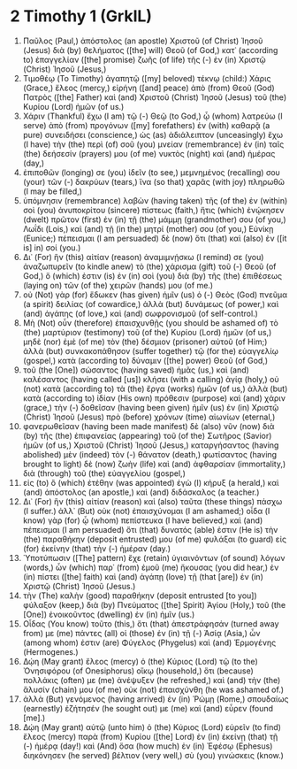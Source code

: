 * 2 Timothy 1 (GrkIL)
:PROPERTIES:
:ID: GrkIL/55-2TI01
:END:

1. Παῦλος (Paul,) ἀπόστολος (an apostle) Χριστοῦ (of Christ) Ἰησοῦ (Jesus) διὰ (by) θελήματος ([the] will) Θεοῦ (of God,) κατ᾽ (according to) ἐπαγγελίαν ([the] promise) ζωῆς (of life) τῆς (-) ἐν (in) Χριστῷ (Christ) Ἰησοῦ (Jesus,)
2. Τιμοθέῳ (To Timothy) ἀγαπητῷ ([my] beloved) τέκνῳ (child:) Χάρις (Grace,) ἔλεος (mercy,) εἰρήνη ([and] peace) ἀπὸ (from) Θεοῦ (God) Πατρὸς ([the] Father) καὶ (and) Χριστοῦ (Christ) Ἰησοῦ (Jesus) τοῦ (the) Κυρίου (Lord) ἡμῶν (of us.)
3. Χάριν (Thankful) ἔχω (I am) τῷ (-) Θεῷ (to God,) ᾧ (whom) λατρεύω (I serve) ἀπὸ (from) προγόνων ([my] forefathers) ἐν (with) καθαρᾷ (a pure) συνειδήσει (conscience,) ὡς (as) ἀδιάλειπτον (unceasingly) ἔχω (I have) τὴν (the) περὶ (of) σοῦ (you) μνείαν (remembrance) ἐν (in) ταῖς (the) δεήσεσίν (prayers) μου (of me) νυκτὸς (night) καὶ (and) ἡμέρας (day,)
4. ἐπιποθῶν (longing) σε (you) ἰδεῖν (to see,) μεμνημένος (recalling) σου (your) τῶν (-) δακρύων (tears,) ἵνα (so that) χαρᾶς (with joy) πληρωθῶ (I may be filled,)
5. ὑπόμνησιν (remembrance) λαβὼν (having taken) τῆς (of the) ἐν (within) σοὶ (you) ἀνυποκρίτου (sincere) πίστεως (faith,) ἥτις (which) ἐνῴκησεν (dwelt) πρῶτον (first) ἐν (in) τῇ (the) μάμμῃ (grandmother) σου (of you,) Λωΐδι (Lois,) καὶ (and) τῇ (in the) μητρί (mother) σου (of you,) Εὐνίκῃ (Eunice;) πέπεισμαι (I am persuaded) δὲ (now) ὅτι (that) καὶ (also) ἐν ([it is] in) σοί (you.)
6. Δι᾽ (For) ἣν (this) αἰτίαν (reason) ἀναμιμνῄσκω (I remind) σε (you) ἀναζωπυρεῖν (to kindle anew) τὸ (the) χάρισμα (gift) τοῦ (-) Θεοῦ (of God,) ὅ (which) ἐστιν (is) ἐν (in) σοὶ (you) διὰ (by) τῆς (the) ἐπιθέσεως (laying on) τῶν (of the) χειρῶν (hands) μου (of me.)
7. οὐ (Not) γὰρ (for) ἔδωκεν (has given) ἡμῖν (us) ὁ (-) Θεὸς (God) πνεῦμα (a spirit) δειλίας (of cowardice,) ἀλλὰ (but) δυνάμεως (of power,) καὶ (and) ἀγάπης (of love,) καὶ (and) σωφρονισμοῦ (of self-control.)
8. Μὴ (Not) οὖν (therefore) ἐπαισχυνθῇς (you should be ashamed of) τὸ (the) μαρτύριον (testimony) τοῦ (of the) Κυρίου (Lord) ἡμῶν (of us,) μηδὲ (nor) ἐμὲ (of me) τὸν (the) δέσμιον (prisoner) αὐτοῦ (of Him;) ἀλλὰ (but) συνκακοπάθησον (suffer together) τῷ (for the) εὐαγγελίῳ (gospel,) κατὰ (according to) δύναμιν ([the] power) Θεοῦ (of God,)
9. τοῦ (the [One]) σώσαντος (having saved) ἡμᾶς (us,) καὶ (and) καλέσαντος (having called [us]) κλήσει (with a calling) ἁγίᾳ (holy,) οὐ (not) κατὰ (according to) τὰ (the) ἔργα (works) ἡμῶν (of us,) ἀλλὰ (but) κατὰ (according to) ἰδίαν (His own) πρόθεσιν (purpose) καὶ (and) χάριν (grace,) τὴν (-) δοθεῖσαν (having been given) ἡμῖν (us) ἐν (in) Χριστῷ (Christ) Ἰησοῦ (Jesus) πρὸ (before) χρόνων (time) αἰωνίων (eternal,)
10. φανερωθεῖσαν (having been made manifest) δὲ (also) νῦν (now) διὰ (by) τῆς (the) ἐπιφανείας (appearing) τοῦ (of the) Σωτῆρος (Savior) ἡμῶν (of us,) Χριστοῦ (Christ) Ἰησοῦ (Jesus,) καταργήσαντος (having abolished) μὲν (indeed) τὸν (-) θάνατον (death,) φωτίσαντος (having brought to light) δὲ (now) ζωὴν (life) καὶ (and) ἀφθαρσίαν (immortality,) διὰ (through) τοῦ (the) εὐαγγελίου (gospel,)
11. εἰς (to) ὃ (which) ἐτέθην (was appointed) ἐγὼ (I) κήρυξ (a herald,) καὶ (and) ἀπόστολος (an apostle,) καὶ (and) διδάσκαλος (a teacher.)
12. Δι᾽ (For) ἣν (this) αἰτίαν (reason) καὶ (also) ταῦτα (these things) πάσχω (I suffer.) ἀλλ᾽ (But) οὐκ (not) ἐπαισχύνομαι (I am ashamed;) οἶδα (I know) γὰρ (for) ᾧ (whom) πεπίστευκα (I have believed,) καὶ (and) πέπεισμαι (I am persuaded) ὅτι (that) δυνατός (able) ἐστιν (He is) τὴν (the) παραθήκην (deposit entrusted) μου (of me) φυλάξαι (to guard) εἰς (for) ἐκείνην (that) τὴν (-) ἡμέραν (day.)
13. Ὑποτύπωσιν ([The] pattern) ἔχε (retain) ὑγιαινόντων (of sound) λόγων (words,) ὧν (which) παρ᾽ (from) ἐμοῦ (me) ἤκουσας (you did hear,) ἐν (in) πίστει ([the] faith) καὶ (and) ἀγάπῃ (love) τῇ (that [are]) ἐν (in) Χριστῷ (Christ) Ἰησοῦ (Jesus.)
14. τὴν (The) καλὴν (good) παραθήκην (deposit entrusted [to you]) φύλαξον (keep,) διὰ (by) Πνεύματος ([the] Spirit) Ἁγίου (Holy,) τοῦ (the [One]) ἐνοικοῦντος (dwelling) ἐν (in) ἡμῖν (us.)
15. Οἶδας (You know) τοῦτο (this,) ὅτι (that) ἀπεστράφησάν (turned away from) με (me) πάντες (all) οἱ (those) ἐν (in) τῇ (-) Ἀσίᾳ (Asia,) ὧν (among whom) ἐστιν (are) Φύγελος (Phygelus) καὶ (and) Ἑρμογένης (Hermogenes.)
16. Δῴη (May grant) ἔλεος (mercy) ὁ (the) Κύριος (Lord) τῷ (to the) Ὀνησιφόρου (of Onesiphorus) οἴκῳ (household,) ὅτι (because) πολλάκις (often) με (me) ἀνέψυξεν (he refreshed,) καὶ (and) τὴν (the) ἅλυσίν (chain) μου (of me) οὐκ (not) ἐπαισχύνθη (he was ashamed of.)
17. ἀλλὰ (But) γενόμενος (having arrived) ἐν (in) Ῥώμῃ (Rome,) σπουδαίως (earnestly) ἐζήτησέν (he sought out) με (me) καὶ (and) εὗρεν (found [me].)
18. Δῴη (May grant) αὐτῷ (unto him) ὁ (the) Κύριος (Lord) εὑρεῖν (to find) ἔλεος (mercy) παρὰ (from) Κυρίου ([the] Lord) ἐν (in) ἐκείνῃ (that) τῇ (-) ἡμέρᾳ (day!) καὶ (And) ὅσα (how much) ἐν (in) Ἐφέσῳ (Ephesus) διηκόνησεν (he served) βέλτιον (very well,) σὺ (you) γινώσκεις (know.)
